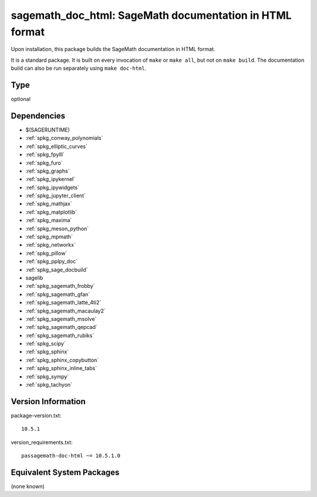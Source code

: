 .. _spkg_sagemath_doc_html:

sagemath_doc_html: SageMath documentation in HTML format
==================================================================

Upon installation, this package builds the SageMath documentation
in HTML format.

It is a standard package.  It is built on every invocation
of ``make`` or ``make all``, but not on ``make build``.
The documentation build can also be run separately using
``make doc-html``.

Type
----

optional


Dependencies
------------

- $(SAGERUNTIME)
- :ref:`spkg_conway_polynomials`
- :ref:`spkg_elliptic_curves`
- :ref:`spkg_fpylll`
- :ref:`spkg_furo`
- :ref:`spkg_graphs`
- :ref:`spkg_ipykernel`
- :ref:`spkg_ipywidgets`
- :ref:`spkg_jupyter_client`
- :ref:`spkg_mathjax`
- :ref:`spkg_matplotlib`
- :ref:`spkg_maxima`
- :ref:`spkg_meson_python`
- :ref:`spkg_mpmath`
- :ref:`spkg_networkx`
- :ref:`spkg_pillow`
- :ref:`spkg_pplpy_doc`
- :ref:`spkg_sage_docbuild`
- sagelib
- :ref:`spkg_sagemath_frobby`
- :ref:`spkg_sagemath_gfan`
- :ref:`spkg_sagemath_latte_4ti2`
- :ref:`spkg_sagemath_macaulay2`
- :ref:`spkg_sagemath_msolve`
- :ref:`spkg_sagemath_qepcad`
- :ref:`spkg_sagemath_rubiks`
- :ref:`spkg_scipy`
- :ref:`spkg_sphinx`
- :ref:`spkg_sphinx_copybutton`
- :ref:`spkg_sphinx_inline_tabs`
- :ref:`spkg_sympy`
- :ref:`spkg_tachyon`

Version Information
-------------------

package-version.txt::

    10.5.1

version_requirements.txt::

    passagemath-doc-html ~= 10.5.1.0


Equivalent System Packages
--------------------------

(none known)

